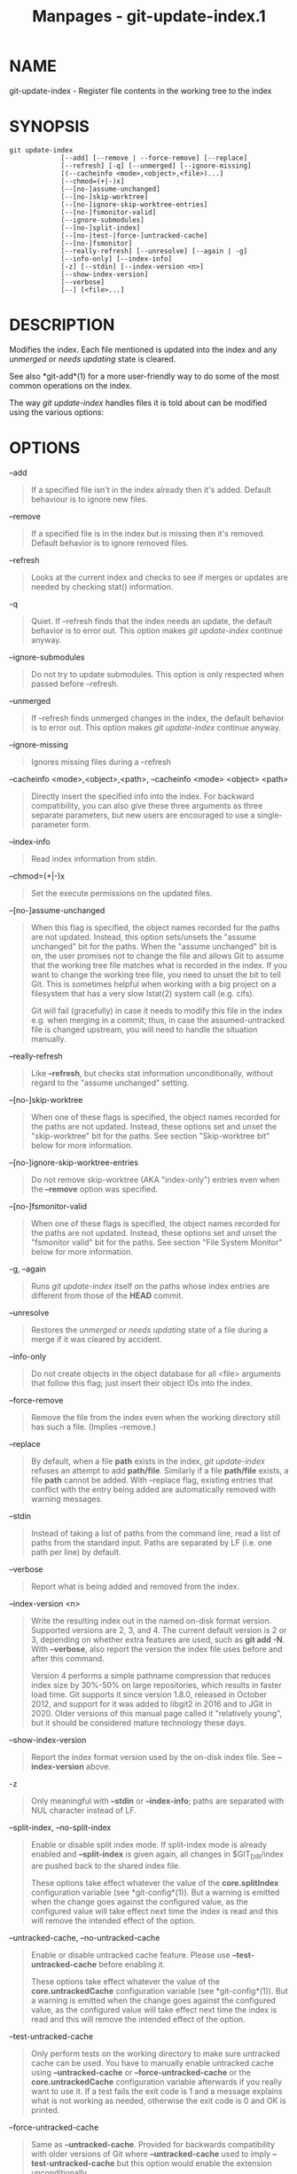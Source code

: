 #+TITLE: Manpages - git-update-index.1
* NAME
git-update-index - Register file contents in the working tree to the
index

* SYNOPSIS
#+begin_example
git update-index
             [--add] [--remove | --force-remove] [--replace]
             [--refresh] [-q] [--unmerged] [--ignore-missing]
             [(--cacheinfo <mode>,<object>,<file>)...]
             [--chmod=(+|-)x]
             [--[no-]assume-unchanged]
             [--[no-]skip-worktree]
             [--[no-]ignore-skip-worktree-entries]
             [--[no-]fsmonitor-valid]
             [--ignore-submodules]
             [--[no-]split-index]
             [--[no-|test-|force-]untracked-cache]
             [--[no-]fsmonitor]
             [--really-refresh] [--unresolve] [--again | -g]
             [--info-only] [--index-info]
             [-z] [--stdin] [--index-version <n>]
             [--show-index-version]
             [--verbose]
             [--] [<file>...]
#+end_example

* DESCRIPTION
Modifies the index. Each file mentioned is updated into the index and
any /unmerged/ or /needs updating/ state is cleared.

See also *git-add*(1) for a more user-friendly way to do some of the
most common operations on the index.

The way /git update-index/ handles files it is told about can be
modified using the various options:

* OPTIONS
--add

#+begin_quote
If a specified file isn't in the index already then it's added. Default
behaviour is to ignore new files.

#+end_quote

--remove

#+begin_quote
If a specified file is in the index but is missing then it's removed.
Default behavior is to ignore removed files.

#+end_quote

--refresh

#+begin_quote
Looks at the current index and checks to see if merges or updates are
needed by checking stat() information.

#+end_quote

-q

#+begin_quote
Quiet. If --refresh finds that the index needs an update, the default
behavior is to error out. This option makes /git update-index/ continue
anyway.

#+end_quote

--ignore-submodules

#+begin_quote
Do not try to update submodules. This option is only respected when
passed before --refresh.

#+end_quote

--unmerged

#+begin_quote
If --refresh finds unmerged changes in the index, the default behavior
is to error out. This option makes /git update-index/ continue anyway.

#+end_quote

--ignore-missing

#+begin_quote
Ignores missing files during a --refresh

#+end_quote

--cacheinfo <mode>,<object>,<path>, --cacheinfo <mode> <object> <path>

#+begin_quote
Directly insert the specified info into the index. For backward
compatibility, you can also give these three arguments as three separate
parameters, but new users are encouraged to use a single-parameter form.

#+end_quote

--index-info

#+begin_quote
Read index information from stdin.

#+end_quote

--chmod=(+|-)x

#+begin_quote
Set the execute permissions on the updated files.

#+end_quote

--[no-]assume-unchanged

#+begin_quote
When this flag is specified, the object names recorded for the paths are
not updated. Instead, this option sets/unsets the "assume unchanged" bit
for the paths. When the "assume unchanged" bit is on, the user promises
not to change the file and allows Git to assume that the working tree
file matches what is recorded in the index. If you want to change the
working tree file, you need to unset the bit to tell Git. This is
sometimes helpful when working with a big project on a filesystem that
has a very slow lstat(2) system call (e.g. cifs).

Git will fail (gracefully) in case it needs to modify this file in the
index e.g. when merging in a commit; thus, in case the assumed-untracked
file is changed upstream, you will need to handle the situation
manually.

#+end_quote

--really-refresh

#+begin_quote
Like *--refresh*, but checks stat information unconditionally, without
regard to the "assume unchanged" setting.

#+end_quote

--[no-]skip-worktree

#+begin_quote
When one of these flags is specified, the object names recorded for the
paths are not updated. Instead, these options set and unset the
"skip-worktree" bit for the paths. See section "Skip-worktree bit" below
for more information.

#+end_quote

--[no-]ignore-skip-worktree-entries

#+begin_quote
Do not remove skip-worktree (AKA "index-only") entries even when the
*--remove* option was specified.

#+end_quote

--[no-]fsmonitor-valid

#+begin_quote
When one of these flags is specified, the object names recorded for the
paths are not updated. Instead, these options set and unset the
"fsmonitor valid" bit for the paths. See section "File System Monitor"
below for more information.

#+end_quote

-g, --again

#+begin_quote
Runs /git update-index/ itself on the paths whose index entries are
different from those of the *HEAD* commit.

#+end_quote

--unresolve

#+begin_quote
Restores the /unmerged/ or /needs updating/ state of a file during a
merge if it was cleared by accident.

#+end_quote

--info-only

#+begin_quote
Do not create objects in the object database for all <file> arguments
that follow this flag; just insert their object IDs into the index.

#+end_quote

--force-remove

#+begin_quote
Remove the file from the index even when the working directory still has
such a file. (Implies --remove.)

#+end_quote

--replace

#+begin_quote
By default, when a file *path* exists in the index, /git update-index/
refuses an attempt to add *path/file*. Similarly if a file *path/file*
exists, a file *path* cannot be added. With --replace flag, existing
entries that conflict with the entry being added are automatically
removed with warning messages.

#+end_quote

--stdin

#+begin_quote
Instead of taking a list of paths from the command line, read a list of
paths from the standard input. Paths are separated by LF (i.e. one path
per line) by default.

#+end_quote

--verbose

#+begin_quote
Report what is being added and removed from the index.

#+end_quote

--index-version <n>

#+begin_quote
Write the resulting index out in the named on-disk format version.
Supported versions are 2, 3, and 4. The current default version is 2 or
3, depending on whether extra features are used, such as *git add -N*.
With *--verbose*, also report the version the index file uses before and
after this command.

Version 4 performs a simple pathname compression that reduces index size
by 30%-50% on large repositories, which results in faster load time. Git
supports it since version 1.8.0, released in October 2012, and support
for it was added to libgit2 in 2016 and to JGit in 2020. Older versions
of this manual page called it "relatively young", but it should be
considered mature technology these days.

#+end_quote

--show-index-version

#+begin_quote
Report the index format version used by the on-disk index file. See
*--index-version* above.

#+end_quote

-z

#+begin_quote
Only meaningful with *--stdin* or *--index-info*; paths are separated
with NUL character instead of LF.

#+end_quote

--split-index, --no-split-index

#+begin_quote
Enable or disable split index mode. If split-index mode is already
enabled and *--split-index* is given again, all changes in
$GIT_DIR/index are pushed back to the shared index file.

These options take effect whatever the value of the *core.splitIndex*
configuration variable (see *git-config*(1)). But a warning is emitted
when the change goes against the configured value, as the configured
value will take effect next time the index is read and this will remove
the intended effect of the option.

#+end_quote

--untracked-cache, --no-untracked-cache

#+begin_quote
Enable or disable untracked cache feature. Please use
*--test-untracked-cache* before enabling it.

These options take effect whatever the value of the
*core.untrackedCache* configuration variable (see *git-config*(1)). But
a warning is emitted when the change goes against the configured value,
as the configured value will take effect next time the index is read and
this will remove the intended effect of the option.

#+end_quote

--test-untracked-cache

#+begin_quote
Only perform tests on the working directory to make sure untracked cache
can be used. You have to manually enable untracked cache using
*--untracked-cache* or *--force-untracked-cache* or the
*core.untrackedCache* configuration variable afterwards if you really
want to use it. If a test fails the exit code is 1 and a message
explains what is not working as needed, otherwise the exit code is 0 and
OK is printed.

#+end_quote

--force-untracked-cache

#+begin_quote
Same as *--untracked-cache*. Provided for backwards compatibility with
older versions of Git where *--untracked-cache* used to imply
*--test-untracked-cache* but this option would enable the extension
unconditionally.

#+end_quote

--fsmonitor, --no-fsmonitor

#+begin_quote
Enable or disable files system monitor feature. These options take
effect whatever the value of the *core.fsmonitor* configuration variable
(see *git-config*(1)). But a warning is emitted when the change goes
against the configured value, as the configured value will take effect
next time the index is read and this will remove the intended effect of
the option.

#+end_quote

--

#+begin_quote
Do not interpret any more arguments as options.

#+end_quote

<file>

#+begin_quote
Files to act on. Note that files beginning with /./ are discarded. This
includes *./file* and *dir/./file*. If you don't want this, then use
cleaner names. The same applies to directories ending /// and paths with
////

#+end_quote

* USING --REFRESH
*--refresh* does not calculate a new sha1 file or bring the index up to
date for mode/content changes. But what it *does* do is to "re-match"
the stat information of a file with the index, so that you can refresh
the index for a file that hasn't been changed but where the stat entry
is out of date.

For example, you'd want to do this after doing a /git read-tree/, to
link up the stat index details with the proper files.

* USING --CACHEINFO OR --INFO-ONLY
*--cacheinfo* is used to register a file that is not in the current
working directory. This is useful for minimum-checkout merging.

To pretend you have a file at path with mode and sha1, say:

#+begin_quote
#+begin_example
$ git update-index --add --cacheinfo <mode>,<sha1>,<path>
#+end_example

#+end_quote

*--info-only* is used to register files without placing them in the
object database. This is useful for status-only repositories.

Both *--cacheinfo* and *--info-only* behave similarly: the index is
updated but the object database isn't. *--cacheinfo* is useful when the
object is in the database but the file isn't available locally.
*--info-only* is useful when the file is available, but you do not wish
to update the object database.

* USING --INDEX-INFO
*--index-info* is a more powerful mechanism that lets you feed multiple
entry definitions from the standard input, and designed specifically for
scripts. It can take inputs of three formats:

#+begin_quote
1.

mode SP type SP sha1 TAB path

This format is to stuff *git ls-tree* output into the index.

#+end_quote

#+begin_quote
2.

mode SP sha1 SP stage TAB path

This format is to put higher order stages into the index file and
matches /git ls-files --stage/ output.

#+end_quote

#+begin_quote
3.

mode SP sha1 TAB path

This format is no longer produced by any Git command, but is and will
continue to be supported by *update-index --index-info*.

#+end_quote

To place a higher stage entry to the index, the path should first be
removed by feeding a mode=0 entry for the path, and then feeding
necessary input lines in the third format.

For example, starting with this index:

#+begin_quote
#+begin_example
$ git ls-files -s
100644 8a1218a1024a212bb3db30becd860315f9f3ac52 0       frotz
#+end_example

#+end_quote

you can feed the following input to *--index-info*:

#+begin_quote
#+begin_example
$ git update-index --index-info
0 0000000000000000000000000000000000000000      frotz
100644 8a1218a1024a212bb3db30becd860315f9f3ac52 1       frotz
100755 8a1218a1024a212bb3db30becd860315f9f3ac52 2       frotz
#+end_example

#+end_quote

The first line of the input feeds 0 as the mode to remove the path; the
SHA-1 does not matter as long as it is well formatted. Then the second
and third line feeds stage 1 and stage 2 entries for that path. After
the above, we would end up with this:

#+begin_quote
#+begin_example
$ git ls-files -s
100644 8a1218a1024a212bb3db30becd860315f9f3ac52 1       frotz
100755 8a1218a1024a212bb3db30becd860315f9f3ac52 2       frotz
#+end_example

#+end_quote

* USING “ASSUME UNCHANGED” BIT
Many operations in Git depend on your filesystem to have an efficient
*lstat(2)* implementation, so that *st_mtime* information for working
tree files can be cheaply checked to see if the file contents have
changed from the version recorded in the index file. Unfortunately, some
filesystems have inefficient *lstat(2)*. If your filesystem is one of
them, you can set "assume unchanged" bit to paths you have not changed
to cause Git not to do this check. Note that setting this bit on a path
does not mean Git will check the contents of the file to see if it has
changed --- it makes Git to omit any checking and assume it has *not*
changed. When you make changes to working tree files, you have to
explicitly tell Git about it by dropping "assume unchanged" bit, either
before or after you modify them.

In order to set "assume unchanged" bit, use *--assume-unchanged* option.
To unset, use *--no-assume-unchanged*. To see which files have the
"assume unchanged" bit set, use *git ls-files -v* (see
*git-ls-files*(1)).

The command looks at *core.ignorestat* configuration variable. When this
is true, paths updated with *git update-index paths...* and paths
updated with other Git commands that update both index and working tree
(e.g. /git apply --index/, /git checkout-index -u/, and /git read-tree
-u/) are automatically marked as "assume unchanged". Note that "assume
unchanged" bit is *not* set if *git update-index --refresh* finds the
working tree file matches the index (use *git update-index
--really-refresh* if you want to mark them as "assume unchanged").

Sometimes users confuse the assume-unchanged bit with the skip-worktree
bit. See the final paragraph in the "Skip-worktree bit" section below
for an explanation of the differences.

* EXAMPLES
To update and refresh only the files already checked out:

#+begin_quote
#+begin_example
$ git checkout-index -n -f -a && git update-index --ignore-missing --refresh
#+end_example

#+end_quote

On an inefficient filesystem with *core.ignorestat* set

#+begin_quote

#+begin_quote
#+begin_example
$ git update-index --really-refresh              (1)
$ git update-index --no-assume-unchanged foo.c   (2)
$ git diff --name-only                           (3)
$ edit foo.c
$ git diff --name-only                           (4)
M foo.c
$ git update-index foo.c                         (5)
$ git diff --name-only                           (6)
$ edit foo.c
$ git diff --name-only                           (7)
$ git update-index --no-assume-unchanged foo.c   (8)
$ git diff --name-only                           (9)
M foo.c
#+end_example

#+end_quote

| *1.* | forces lstat(2) to set "assume unchanged" bits for paths that match index. |
| *2.* | mark the path to be edited.                                                |
| *3.* | this does lstat(2) and finds index matches the path.                       |
| *4.* | this does lstat(2) and finds index does *not* match the path.              |
| *5.* | registering the new version to index sets "assume unchanged" bit.          |
| *6.* | and it is assumed unchanged.                                               |
| *7.* | even after you edit it.                                                    |
| *8.* | you can tell about the change after the fact.                              |
| *9.* | now it checks with lstat(2) and finds it has been changed.                 |

#+end_quote

* SKIP-WORKTREE BIT
Skip-worktree bit can be defined in one (long) sentence: Tell git to
avoid writing the file to the working directory when reasonably
possible, and treat the file as unchanged when it is not present in the
working directory.

Note that not all git commands will pay attention to this bit, and some
only partially support it.

The update-index flags and the read-tree capabilities relating to the
skip-worktree bit predated the introduction of the
*git-sparse-checkout*(1) command, which provides a much easier way to
configure and handle the skip-worktree bits. If you want to reduce your
working tree to only deal with a subset of the files in the repository,
we strongly encourage the use of *git-sparse-checkout*(1) in preference
to the low-level update-index and read-tree primitives.

The primary purpose of the skip-worktree bit is to enable sparse
checkouts, i.e. to have working directories with only a subset of paths
present. When the skip-worktree bit is set, Git commands (such as
*switch*, *pull*, *merge*) will avoid writing these files. However,
these commands will sometimes write these files anyway in important
cases such as conflicts during a merge or rebase. Git commands will also
avoid treating the lack of such files as an intentional deletion; for
example *git add -u* will not stage a deletion for these files and *git
commit -a* will not make a commit deleting them either.

Although this bit looks similar to assume-unchanged bit, its goal is
different. The assume-unchanged bit is for leaving the file in the
working tree but having Git omit checking it for changes and presuming
that the file has not been changed (though if it can determine without
stat'ing the file that it has changed, it is free to record the
changes). skip-worktree tells Git to ignore the absence of the file,
avoid updating it when possible with commands that normally update much
of the working directory (e.g. *checkout*, *switch*, *pull*, etc.), and
not have its absence be recorded in commits. Note that in sparse
checkouts (setup by *git sparse-checkout* or by configuring
core.sparseCheckout to true), if a file is marked as skip-worktree in
the index but is found in the working tree, Git will clear the
skip-worktree bit for that file.

* SPLIT INDEX
This mode is designed for repositories with very large indexes, and aims
at reducing the time it takes to repeatedly write these indexes.

In this mode, the index is split into two files, $GIT_DIR/index and
$GIT_DIR/sharedindex.<SHA-1>. Changes are accumulated in $GIT_DIR/index,
the split index, while the shared index file contains all index entries
and stays unchanged.

All changes in the split index are pushed back to the shared index file
when the number of entries in the split index reaches a level specified
by the splitIndex.maxPercentChange config variable (see
*git-config*(1)).

Each time a new shared index file is created, the old shared index files
are deleted if their modification time is older than what is specified
by the splitIndex.sharedIndexExpire config variable (see
*git-config*(1)).

To avoid deleting a shared index file that is still used, its
modification time is updated to the current time every time a new split
index based on the shared index file is either created or read from.

* UNTRACKED CACHE
This cache is meant to speed up commands that involve determining
untracked files such as *git status*.

This feature works by recording the mtime of the working tree
directories and then omitting reading directories and stat calls against
files in those directories whose mtime hasn't changed. For this to work
the underlying operating system and file system must change the
*st_mtime* field of directories if files in the directory are added,
modified or deleted.

You can test whether the filesystem supports that with the
*--test-untracked-cache* option. The *--untracked-cache* option used to
implicitly perform that test in older versions of Git, but that's no
longer the case.

If you want to enable (or disable) this feature, it is easier to use the
*core.untrackedCache* configuration variable (see *git-config*(1)) than
using the *--untracked-cache* option to *git update-index* in each
repository, especially if you want to do so across all repositories you
use, because you can set the configuration variable to *true* (or
*false*) in your *$HOME/.gitconfig* just once and have it affect all
repositories you touch.

When the *core.untrackedCache* configuration variable is changed, the
untracked cache is added to or removed from the index the next time a
command reads the index; while when *--[no-|force-]untracked-cache* are
used, the untracked cache is immediately added to or removed from the
index.

Before 2.17, the untracked cache had a bug where replacing a directory
with a symlink to another directory could cause it to incorrectly show
files tracked by git as untracked. See the "status: add a failing test
showing a core.untrackedCache bug" commit to git.git. A workaround for
that is (and this might work for other undiscovered bugs in the future):

#+begin_quote
#+begin_example
$ git -c core.untrackedCache=false status
#+end_example

#+end_quote

This bug has also been shown to affect non-symlink cases of replacing a
directory with a file when it comes to the internal structures of the
untracked cache, but no case has been reported where this resulted in
wrong "git status" output.

There are also cases where existing indexes written by git versions
before 2.17 will reference directories that don't exist anymore,
potentially causing many "could not open directory" warnings to be
printed on "git status". These are new warnings for existing issues that
were previously silently discarded.

As with the bug described above the solution is to one-off do a "git
status" run with *core.untrackedCache=false* to flush out the leftover
bad data.

* FILE SYSTEM MONITOR
This feature is intended to speed up git operations for repos that have
large working directories.

It enables git to work together with a file system monitor (see
*git-fsmonitor--daemon*(1) and the "fsmonitor-watchman" section of
*githooks*(5)) that can inform it as to what files have been modified.
This enables git to avoid having to lstat() every file to find modified
files.

When used in conjunction with the untracked cache, it can further
improve performance by avoiding the cost of scanning the entire working
directory looking for new files.

If you want to enable (or disable) this feature, it is easier to use the
*core.fsmonitor* configuration variable (see *git-config*(1)) than using
the *--fsmonitor* option to *git update-index* in each repository,
especially if you want to do so across all repositories you use, because
you can set the configuration variable in your *$HOME/.gitconfig* just
once and have it affect all repositories you touch.

When the *core.fsmonitor* configuration variable is changed, the file
system monitor is added to or removed from the index the next time a
command reads the index. When *--[no-]fsmonitor* are used, the file
system monitor is immediately added to or removed from the index.

* CONFIGURATION
The command honors *core.filemode* configuration variable. If your
repository is on a filesystem whose executable bits are unreliable, this
should be set to /false/ (see *git-config*(1)). This causes the command
to ignore differences in file modes recorded in the index and the file
mode on the filesystem if they differ only on executable bit. On such an
unfortunate filesystem, you may need to use /git update-index --chmod=/.

Quite similarly, if *core.symlinks* configuration variable is set to
/false/ (see *git-config*(1)), symbolic links are checked out as plain
files, and this command does not modify a recorded file mode from
symbolic link to regular file.

The command looks at *core.ignorestat* configuration variable. See
/Using "assume unchanged" bit/ section above.

The command also looks at *core.trustctime* configuration variable. It
can be useful when the inode change time is regularly modified by
something outside Git (file system crawlers and backup systems use ctime
for marking files processed) (see *git-config*(1)).

The untracked cache extension can be enabled by the
*core.untrackedCache* configuration variable (see *git-config*(1)).

* NOTES
Users often try to use the assume-unchanged and skip-worktree bits to
tell Git to ignore changes to files that are tracked. This does not work
as expected, since Git may still check working tree files against the
index when performing certain operations. In general, Git does not
provide a way to ignore changes to tracked files, so alternate solutions
are recommended.

For example, if the file you want to change is some sort of config file,
the repository can include a sample config file that can then be copied
into the ignored name and modified. The repository can even include a
script to treat the sample file as a template, modifying and copying it
automatically.

* SEE ALSO
*git-config*(1), *git-add*(1), *git-ls-files*(1)

* GIT
Part of the *git*(1) suite
